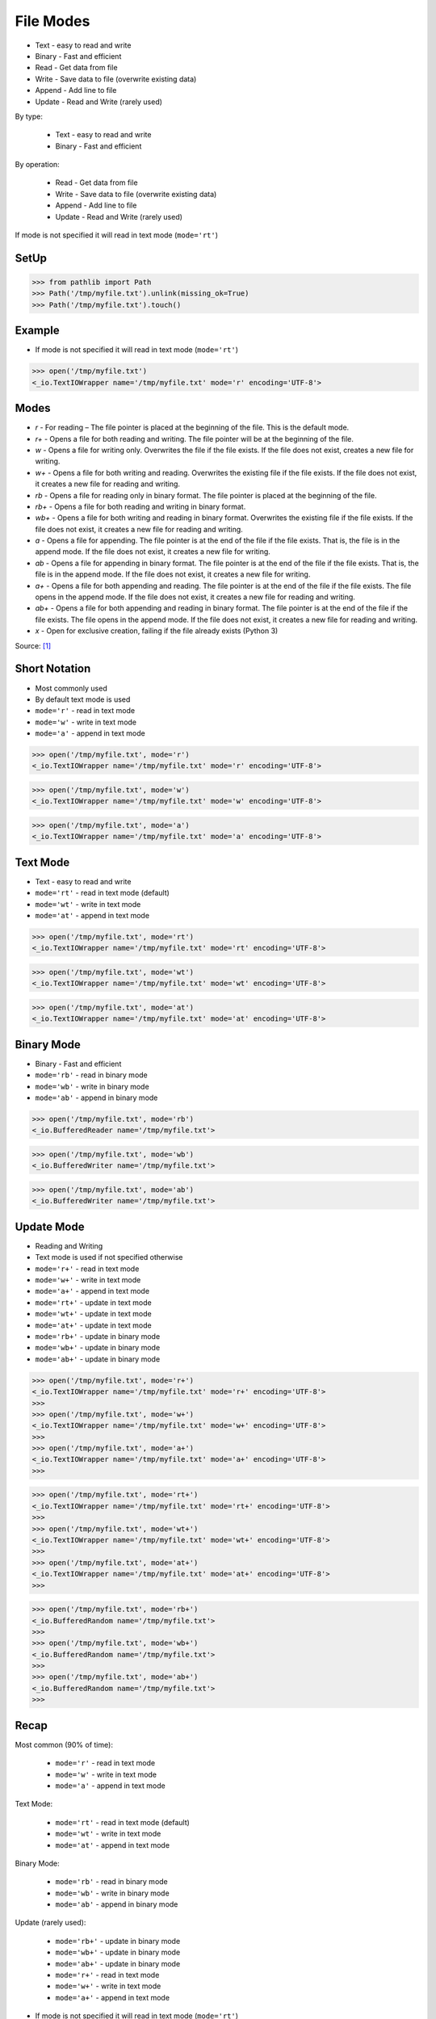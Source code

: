 File Modes
==========
* Text - easy to read and write
* Binary - Fast and efficient
* Read - Get data from file
* Write - Save data to file (overwrite existing data)
* Append - Add line to file
* Update - Read and Write (rarely used)

By type:

    * Text - easy to read and write
    * Binary - Fast and efficient

By operation:

    * Read - Get data from file
    * Write - Save data to file (overwrite existing data)
    * Append - Add line to file
    * Update - Read and Write (rarely used)

If mode is not specified it will read in text mode (``mode='rt'``)


SetUp
-----
>>> from pathlib import Path
>>> Path('/tmp/myfile.txt').unlink(missing_ok=True)
>>> Path('/tmp/myfile.txt').touch()


Example
-------
* If mode is not specified it will read in text mode (``mode='rt'``)

>>> open('/tmp/myfile.txt')
<_io.TextIOWrapper name='/tmp/myfile.txt' mode='r' encoding='UTF-8'>


Modes
-----
* `r` - For reading – The file pointer is placed at the beginning of the file. This is the default mode.
* `r+` - Opens a file for both reading and writing. The file pointer will be at the beginning of the file.
* `w` - Opens a file for writing only. Overwrites the file if the file exists. If the file does not exist, creates a new file for writing.
* `w+` - Opens a file for both writing and reading. Overwrites the existing file if the file exists. If the file does not exist, it creates a new file for reading and writing.
* `rb` - Opens a file for reading only in binary format. The file pointer is placed at the beginning of the file.
* `rb+` - Opens a file for both reading and writing in binary format.
* `wb+` - Opens a file for both writing and reading in binary format. Overwrites the existing file if the file exists. If the file does not exist, it creates a new file for reading and writing.
* `a` - Opens a file for appending. The file pointer is at the end of the file if the file exists. That is, the file is in the append mode. If the file does not exist, it creates a new file for writing.
* `ab` - Opens a file for appending in binary format. The file pointer is at the end of the file if the file exists. That is, the file is in the append mode. If the file does not exist, it creates a new file for writing.
* `a+` - Opens a file for both appending and reading. The file pointer is at the end of the file if the file exists. The file opens in the append mode. If the file does not exist, it creates a new file for reading and writing.
* `ab+` - Opens a file for both appending and reading in binary format. The file pointer is at the end of the file if the file exists. The file opens in the append mode. If the file does not exist, it creates a new file for reading and writing.
* `x` - Open for exclusive creation, failing if the file already exists (Python 3)

Source: [#ROHIT2020]_


Short Notation
--------------
* Most commonly used
* By default text mode is used
* ``mode='r'`` - read in text mode
* ``mode='w'`` - write in text mode
* ``mode='a'`` - append in text mode

>>> open('/tmp/myfile.txt', mode='r')
<_io.TextIOWrapper name='/tmp/myfile.txt' mode='r' encoding='UTF-8'>

>>> open('/tmp/myfile.txt', mode='w')
<_io.TextIOWrapper name='/tmp/myfile.txt' mode='w' encoding='UTF-8'>

>>> open('/tmp/myfile.txt', mode='a')
<_io.TextIOWrapper name='/tmp/myfile.txt' mode='a' encoding='UTF-8'>


Text Mode
---------
* Text - easy to read and write
* ``mode='rt'`` - read in text mode (default)
* ``mode='wt'`` - write in text mode
* ``mode='at'`` - append in text mode

>>> open('/tmp/myfile.txt', mode='rt')
<_io.TextIOWrapper name='/tmp/myfile.txt' mode='rt' encoding='UTF-8'>

>>> open('/tmp/myfile.txt', mode='wt')
<_io.TextIOWrapper name='/tmp/myfile.txt' mode='wt' encoding='UTF-8'>

>>> open('/tmp/myfile.txt', mode='at')
<_io.TextIOWrapper name='/tmp/myfile.txt' mode='at' encoding='UTF-8'>


Binary Mode
-----------
* Binary - Fast and efficient
* ``mode='rb'`` - read in binary mode
* ``mode='wb'`` - write in binary mode
* ``mode='ab'`` - append in binary mode

>>> open('/tmp/myfile.txt', mode='rb')
<_io.BufferedReader name='/tmp/myfile.txt'>

>>> open('/tmp/myfile.txt', mode='wb')
<_io.BufferedWriter name='/tmp/myfile.txt'>

>>> open('/tmp/myfile.txt', mode='ab')
<_io.BufferedWriter name='/tmp/myfile.txt'>


Update Mode
-----------
* Reading and Writing
* Text mode is used if not specified otherwise
* ``mode='r+'`` - read in text mode
* ``mode='w+'`` - write in text mode
* ``mode='a+'`` - append in text mode
* ``mode='rt+'`` - update in text mode
* ``mode='wt+'`` - update in text mode
* ``mode='at+'`` - update in text mode
* ``mode='rb+'`` - update in binary mode
* ``mode='wb+'`` - update in binary mode
* ``mode='ab+'`` - update in binary mode

>>> open('/tmp/myfile.txt', mode='r+')
<_io.TextIOWrapper name='/tmp/myfile.txt' mode='r+' encoding='UTF-8'>
>>>
>>> open('/tmp/myfile.txt', mode='w+')
<_io.TextIOWrapper name='/tmp/myfile.txt' mode='w+' encoding='UTF-8'>
>>>
>>> open('/tmp/myfile.txt', mode='a+')
<_io.TextIOWrapper name='/tmp/myfile.txt' mode='a+' encoding='UTF-8'>
>>>

>>> open('/tmp/myfile.txt', mode='rt+')
<_io.TextIOWrapper name='/tmp/myfile.txt' mode='rt+' encoding='UTF-8'>
>>>
>>> open('/tmp/myfile.txt', mode='wt+')
<_io.TextIOWrapper name='/tmp/myfile.txt' mode='wt+' encoding='UTF-8'>
>>>
>>> open('/tmp/myfile.txt', mode='at+')
<_io.TextIOWrapper name='/tmp/myfile.txt' mode='at+' encoding='UTF-8'>
>>>

>>> open('/tmp/myfile.txt', mode='rb+')
<_io.BufferedRandom name='/tmp/myfile.txt'>
>>>
>>> open('/tmp/myfile.txt', mode='wb+')
<_io.BufferedRandom name='/tmp/myfile.txt'>
>>>
>>> open('/tmp/myfile.txt', mode='ab+')
<_io.BufferedRandom name='/tmp/myfile.txt'>
>>>


Recap
-----
Most common (90% of time):

    * ``mode='r'`` - read in text mode
    * ``mode='w'`` - write in text mode
    * ``mode='a'`` - append in text mode

Text Mode:

    * ``mode='rt'`` - read in text mode (default)
    * ``mode='wt'`` - write in text mode
    * ``mode='at'`` - append in text mode

Binary Mode:

    * ``mode='rb'`` - read in binary mode
    * ``mode='wb'`` - write in binary mode
    * ``mode='ab'`` - append in binary mode

Update (rarely used):

    * ``mode='rb+'`` - update in binary mode
    * ``mode='wb+'`` - update in binary mode
    * ``mode='ab+'`` - update in binary mode
    * ``mode='r+'`` - read in text mode
    * ``mode='w+'`` - write in text mode
    * ``mode='a+'`` - append in text mode

* If mode is not specified it will read in text mode (``mode='rt'``)


References
----------
.. [#ROHIT2020] Rohit. Python file modes | Open, Write, append (r, r+, w, w+, x, etc). Year: 2020. URL: https://tutorial.eyehunts.com/python/python-file-modes-open-write-append-r-r-w-w-x-etc/


.. todo:: Assignments
